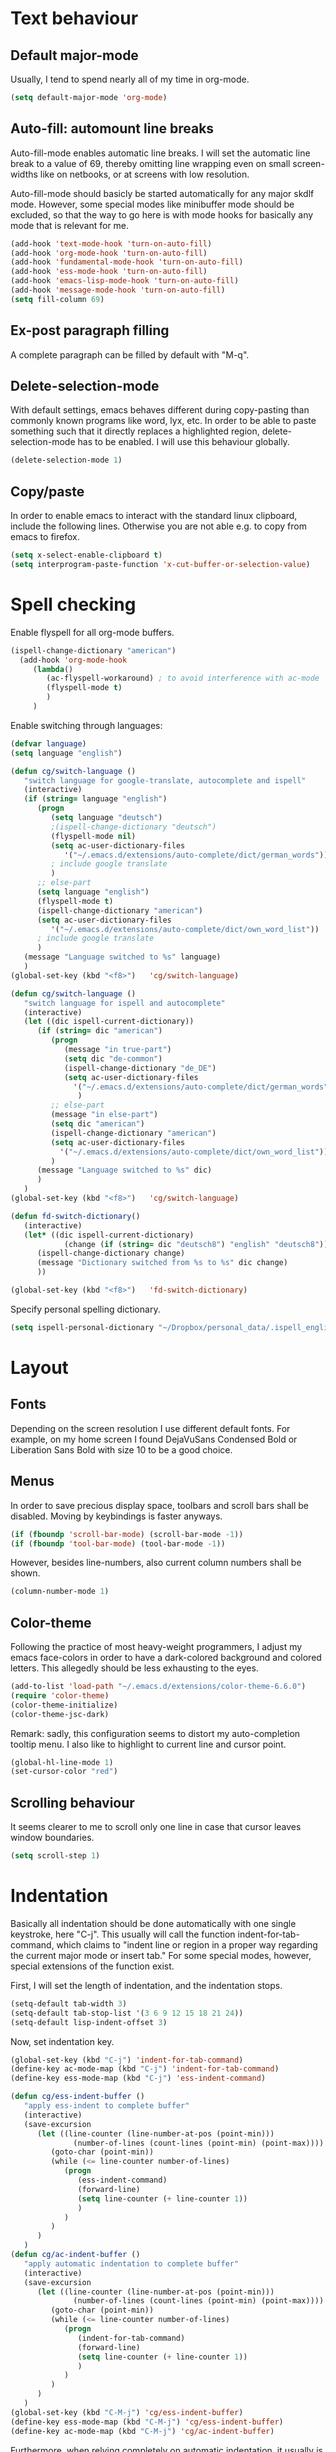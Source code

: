 * Text behaviour
** Default major-mode
Usually, I tend to spend nearly all of my time in org-mode.
#+BEGIN_SRC emacs-lisp
  (setq default-major-mode 'org-mode)
#+END_SRC
** Auto-fill: automount line breaks
Auto-fill-mode enables automatic line breaks. I will set the automatic
line break to a value of 69, thereby omitting line wrapping even on
small screen-widths like on netbooks, or at screens with low
resolution.

Auto-fill-mode should basicly be started automatically for any major
skdlf mode. However, some special modes like minibuffer mode should be
excluded, so that the way to go here is with mode hooks for basically
any mode that is relevant for me.
#+BEGIN_SRC emacs-lisp
  (add-hook 'text-mode-hook 'turn-on-auto-fill)
  (add-hook 'org-mode-hook 'turn-on-auto-fill)
  (add-hook 'fundamental-mode-hook 'turn-on-auto-fill)
  (add-hook 'ess-mode-hook 'turn-on-auto-fill)
  (add-hook 'emacs-lisp-mode-hook 'turn-on-auto-fill)
  (add-hook 'message-mode-hook 'turn-on-auto-fill)
  (setq fill-column 69)
#+END_SRC
** Ex-post paragraph filling
A complete paragraph can be filled by default with "M-q".

** Delete-selection-mode
With default settings, emacs behaves different during copy-pasting
than commonly known programs like word, lyx, etc. In order to be able
to paste something such that it directly replaces a highlighted
region, delete-selection-mode has to be enabled. I will use this
behaviour globally.
#+BEGIN_SRC emacs-lisp
  (delete-selection-mode 1)               
#+END_SRC
** Copy/paste 
In order to enable emacs to interact with the standard linux
clipboard, include the following lines. Otherwise you are not able
e.g. to copy from emacs to firefox.
#+BEGIN_SRC emacs-lisp
  (setq x-select-enable-clipboard t)
  (setq interprogram-paste-function 'x-cut-buffer-or-selection-value)
#+END_SRC
* Spell checking
Enable flyspell for all org-mode buffers.
#+BEGIN_SRC emacs-lisp
(ispell-change-dictionary "american")
  (add-hook 'org-mode-hook
     (lambda()
        (ac-flyspell-workaround) ; to avoid interference with ac-mode
        (flyspell-mode t)
        )
     )
#+END_SRC

Enable switching through languages:
#+BEGIN_SRC emacs-lisp
  (defvar language)
  (setq language "english")
  
  (defun cg/switch-language ()
     "switch language for google-translate, autocomplete and ispell"
     (interactive)
     (if (string= language "english")
        (progn 
           (setq language "deutsch")
           ;(ispell-change-dictionary "deutsch")
           (flyspell-mode nil)
           (setq ac-user-dictionary-files
              '("~/.emacs.d/extensions/auto-complete/dict/german_words"))
           ; include google translate
           )
        ;; else-part
        (setq language "english")
        (flyspell-mode t)
        (ispell-change-dictionary "american")
        (setq ac-user-dictionary-files
           '("~/.emacs.d/extensions/auto-complete/dict/own_word_list"))
        ; include google translate
        )
     (message "Language switched to %s" language) 
     )
  (global-set-key (kbd "<f8>")   'cg/switch-language)
#+END_SRC
#+BEGIN_SRC emacs-lisp :tangle no
  (defun cg/switch-language ()
     "switch language for ispell and autocomplete"
     (interactive)
     (let ((dic ispell-current-dictionary))
        (if (string= dic "american")
           (progn 
              (message "in true-part")
              (setq dic "de-common")
              (ispell-change-dictionary "de_DE")
              (setq ac-user-dictionary-files
                '("~/.emacs.d/extensions/auto-complete/dict/german_words"))
                 )
           ;; else-part
           (message "in else-part")
           (setq dic "american")
           (ispell-change-dictionary "american")
           (setq ac-user-dictionary-files
             '("~/.emacs.d/extensions/auto-complete/dict/own_word_list"))
           )
        (message "Language switched to %s" dic) 
        )
     )
  (global-set-key (kbd "<f8>")   'cg/switch-language)
#+END_SRC
#+BEGIN_SRC emacs-lisp :tangle no
  (defun fd-switch-dictionary()
     (interactive)
     (let* ((dic ispell-current-dictionary)
              (change (if (string= dic "deutsch8") "english" "deutsch8")))
        (ispell-change-dictionary change)
        (message "Dictionary switched from %s to %s" dic change)
        ))
  
  (global-set-key (kbd "<f8>")   'fd-switch-dictionary)
#+END_SRC

Specify personal spelling dictionary.
#+BEGIN_SRC emacs-lisp
  (setq ispell-personal-dictionary "~/Dropbox/personal_data/.ispell_english")
#+END_SRC

* Layout
** Fonts
Depending on the screen resolution I use different default fonts. For
example, on my home screen I found DejaVuSans Condensed Bold or
Liberation Sans Bold with size 10 to be a good choice.
** Menus
In order to save precious display space, toolbars and scroll bars
shall be disabled. Moving by keybindings is faster anyways.
#+BEGIN_SRC emacs-lisp
  (if (fboundp 'scroll-bar-mode) (scroll-bar-mode -1))
  (if (fboundp 'tool-bar-mode) (tool-bar-mode -1))
#+END_SRC
However, besides line-numbers, also current column numbers shall be
shown. 
#+BEGIN_SRC emacs-lisp
  (column-number-mode 1)
#+END_SRC
** Color-theme
Following the practice of most heavy-weight programmers, I adjust my
emacs face-colors in order to have a dark-colored background and
colored letters. This allegedly should be less exhausting to the
eyes.
#+BEGIN_SRC emacs-lisp
  (add-to-list 'load-path "~/.emacs.d/extensions/color-theme-6.6.0")
  (require 'color-theme)
  (color-theme-initialize)
  (color-theme-jsc-dark)
#+END_SRC
Remark: sadly, this configuration seems to distort my auto-completion
tooltip menu.
I also like to highlight to current line and cursor point.
#+BEGIN_SRC emacs-lisp  
  (global-hl-line-mode 1)
  (set-cursor-color "red")
#+END_SRC
** Scrolling behaviour
It seems clearer to me to scroll only one line in case that cursor
leaves window boundaries.
#+BEGIN_SRC emacs-lisp  
    (setq scroll-step 1)
#+END_SRC
* Indentation
Basically all indentation should be done automatically with one
single keystroke, here "C-j". This usually will call the function
indent-for-tab-command, which claims to "indent line or region in a
proper way regarding the current major mode or insert tab."
For some special modes, however, special extensions of the function
exist. 

First, I will set the length of indentation, and the indentation
stops. 	
#+BEGIN_SRC emacs-lisp
  (setq-default tab-width 3)
  (setq-default tab-stop-list '(3 6 9 12 15 18 21 24))
  (setq-default lisp-indent-offset 3)
#+END_SRC

Now, set indentation key.
#+BEGIN_SRC emacs-lisp
  (global-set-key (kbd "C-j") 'indent-for-tab-command)
  (define-key ac-mode-map (kbd "C-j") 'indent-for-tab-command)
  (define-key ess-mode-map (kbd "C-j") 'ess-indent-command)
  
  (defun cg/ess-indent-buffer ()
     "apply ess-indent to complete buffer"
     (interactive)
     (save-excursion
        (let ((line-counter (line-number-at-pos (point-min)))
                (number-of-lines (count-lines (point-min) (point-max))))
           (goto-char (point-min))
           (while (<= line-counter number-of-lines)
              (progn
                 (ess-indent-command)
                 (forward-line)
                 (setq line-counter (+ line-counter 1))
                 )
              )
           )
        )
     )
  (defun cg/ac-indent-buffer ()
     "apply automatic indentation to complete buffer"
     (interactive)
     (save-excursion
        (let ((line-counter (line-number-at-pos (point-min)))
                (number-of-lines (count-lines (point-min) (point-max))))
           (goto-char (point-min))
           (while (<= line-counter number-of-lines)
              (progn
                 (indent-for-tab-command)
                 (forward-line)
                 (setq line-counter (+ line-counter 1))
                 )
              )
           )
        )
     )
  (global-set-key (kbd "C-M-j") 'cg/ess-indent-buffer)
  (define-key ess-mode-map (kbd "C-M-j") 'cg/ess-indent-buffer)
  (define-key ac-mode-map (kbd "C-M-j") 'cg/ac-indent-buffer)
#+END_SRC

Furthermore, when relying completely on automatic indentation, it
usually is more appropriate to automatically set the next line to
adequate indentation. Hence, my standard settings for new lines will
be with indentation.
#+BEGIN_SRC emacs-lisp
  (global-set-key (kbd "RET") 'newline-and-indent)
  (global-set-key (kbd "C-M-<return>") 'newline)
  (global-set-key (kbd "C-M-S-<return>") 'indent-new-comment-line)
#+END_SRC
The following code should originally force emacs to use real TABs
instead of spaces. Furthermore, tab-to-tab-stop allows only stop at
the stops given by tab-stop-list. The function cg/insert-tab inserts
TAB at point. More sophisticated behaviour like on regions still has
to be inserted, as well as an inverting command.
#+BEGIN_SRC emacs-lisp  
  (setq-default indent-tabs-mode nil)
  (setq indent-tabs-mode nil)
  (defun cg/insert-tab ()
     "insert TAB at point"
     (interactive)
     (insert-tab)
     )
  (global-set-key (kbd "M-j") 'cg/insert-tab) 
#+END_SRC

** TODO Enable manual indentation
For some settings, however, I want to be able to manually include a
tab on a complete highlighted region or line. For example, code in
babel code blocks usually is indented. The active org-mode major
mode does not recognize language specific indentation inside of code
blocks automatically. One way always would be to use quotation on
TAB: press "C-q TAB".
Manual indentation should be bound to M-j and C-M-j.


** Indentation according to org-outline
Org documents can be indented according to their underlying outline
structure. That means, lower-level subtrees will be indented
more. However, I will rely on the default setting here, since
org-indent-mode will waste precious display space.
#+BEGIN_SRC emacs-lisp
  (org-indent-mode nil)
#+END_SRC


* Syntax-based motion and deletion
[[http://www.slac.stanford.edu/comp/unix/gnu-info/elisp_32.html][link to info about syntax tables]]
Syntax-based motion is the key to fast cursor movements. Hence, I
heavily rely on some in-built motion commands, which I slightly adapt
for customized syntax interpretation. 
Since my cursor movements mainly consist of word-based and sexp-based
syntax, I did adapt their key bindings, in order to have them set to
the best accessible keys.

** Modify syntax tables
#+BEGIN_SRC emacs-lisp
  ;; modify default syntax table
  (modify-syntax-entry ?\C-\j "-") ; newline as whitespace
  (modify-syntax-entry ?. "'")
  (modify-syntax-entry ?$ "'")
  (modify-syntax-entry ?- "_")
  (modify-syntax-entry ?' "'")
  
  ;; modify ess-mode syntax table
  (modify-syntax-entry ?. "'" ess-mode-syntax-table) ;; stop symbol motions at . / sexp does
                               ;; not stop at prefixes
  (modify-syntax-entry ?$ "'" ess-mode-syntax-table) ;; stop symbol motions at $ / sexp does
                               ;; not stop at prefixes
  (modify-syntax-entry ?- "_" ess-mode-syntax-table) ;; make symbol constituent
  (modify-syntax-entry ?' "'" ess-mode-syntax-table)
#+END_SRC
** Word-based
Word based motions and copying operations are always incorporating
"M". While basic operations are already implemented, copying
behavior based on previous motion are initialized. 
#+BEGIN_SRC emacs-lisp
  (global-set-key (kbd "M-n") 'forward-word)
  (global-set-key (kbd "M-p") 'backward-word)
  (global-set-key (kbd "M-<backspace>") 'backward-kill-word)
  (global-set-key (kbd "M-d") 'kill-word)
  
  (defun cg/copy-current-word ()
       "copy word at point"
       (save-excursion
          (kill-new (word-at-point))
          (message (word-at-point)))
       )
    
    (defun cg/copy-forward-word ()
       "copy current or next word"
       (save-excursion
          (forward-word)
          (backward-word)
          (thing-at-point 'word)
          (message (thing-at-point 'word))
          )
       )
    
    (defun cg/copy-backward-word ()
       "copy current or previous word"
       (save-excursion
          (backward-word)
          (forward-word)
          (kill-new (word-at-point))
          (message (word-at-point)))
       )
    
    (defun cg/copy-word-with-direction-guess ()
       "based on last movement, try to guess whether previous or next
       word shall be copied to kill-ring"
       (interactive)
       
       ;; init list of last motions for comparison
       (setq last-motion-to-next-guess-alist
       '((forward-char    . cg/copy-forward-word)
           (forward-word     . cg/copy-forward-word)
           (forward-sexp  . cg/copy-forward-word)   
           (backward-char    . cg/copy-backward-word)
           (backward-word  . cg/copy-backward-word)
           (backward-sexp . cg/copy-backward-word)))
       ;; remark: possibly extend to search commands
    
       ;; set default value, if motions don't match
       (setq default-motion 'cg/copy-current-word)
    
       ;; store last command
       (let ((input-motion last-command)
               copy-function)
    
          ;; compare last command to list of possible motions
          (if (assoc-string input-motion last-motion-to-next-guess-alist)
             (setq copy-function (cdr (assoc-string input-motion
          last-motion-to-next-guess-alist)))
             ;; else: default motion
             (setq copy-function default-motion)
             )
          ;;(print copy-function)
          (funcall copy-function)
          )
       )

  (global-set-key (kbd "M-ä") 'cg/copy-word-with-direction-guess)
#+END_SRC
#+BEGIN_SRC emacs-lisp
  (defun sacha/search-word-backward ()
    "Find the previous occurrence of the current word."
    (interactive)
    (let ((cur (point)))
      (skip-syntax-backward "w_")
      (goto-char
       (if (re-search-backward (concat "\\_<" (current-word) "\\_>") nil t)
           (match-beginning 0)
         cur))))
#+END_SRC  
** Sexp-based

#+BEGIN_SRC emacs-lisp
    (require 'thingatpt)
    
    (global-set-key (kbd "C-M-n") 'forward-sexp)
    (global-set-key (kbd "C-M-p") 'backward-sexp)
    (global-set-key (kbd "C-M-<backspace>") 'backward-kill-sexp)
    (global-set-key (kbd "C-M-d") 'kill-sexp)
    
  (defun cg/copy-current-sexp ()
       "copy sexp at point"
       (save-excursion
          (kill-new (thing-at-point 'sexp))
          (message (thing-at-point 'sexp)))
       )
    
    (defun cg/copy-forward-sexp ()
       "copy current or next sexp"
       (save-excursion
          (forward-sexp)
          (backward-sexp)
          (kill-new (thing-at-point 'sexp))
          (message (thing-at-point 'sexp))
          )
       )
    
    (defun cg/copy-backward-sexp ()
       "copy current or previous sexp"
       (save-excursion
          (backward-sexp)
          (forward-sexp)
          (backward-char)
          (kill-new (thing-at-point 'sexp))
          (message (thing-at-point 'sexp))
          )
       )
    
    (defun cg/copy-sexp-with-direction-guess ()
     "based on last movement, try to guess whether previous or next
     sexp shall be copied to kill-ring"
     (interactive)
     
     ;; init list of last motions for comparison
     (setq last-motion-to-next-guess-alist
     '((forward-char    . cg/copy-forward-sexp)
         (forward-word     . cg/copy-forward-sexp)
         (forward-sexp  . cg/copy-forward-sexp)   
         (backward-char    . cg/copy-backward-sexp)
         (backward-word  . cg/copy-backward-sexp)
         (backward-sexp . cg/copy-backward-sexp)))
     ;; remark: possibly extend to search commands
  
     ;; set default value, if motions don't match
     (setq default-motion 'cg/copy-current-sexp)
  
     ;; store last command
     (let ((input-motion last-command)
             copy-function)
  
        ;; compare last command to list of possible motions
        (if (assoc-string input-motion last-motion-to-next-guess-alist)
           (setq copy-function (cdr (assoc-string input-motion
        last-motion-to-next-guess-alist)))
           ;; else: default motion
           (setq copy-function default-motion)
           )
        ;;(print copy-function)
        (funcall copy-function)
        )
     )
  (global-set-key (kbd "C-M-ä") 'cg/copy-sexp-with-direction-guess)
    
#+END_SRC
** Symbol-based
#+BEGIN_SRC emacs-lisp
  (defun backward-symbol ()
     "move backwards based on symbol syntax: stop at "
     (interactive)
     (skip-syntax-backward "w_")
     )
  
  (defun cg/copy-current-symbol ()
     "copy symbol at point"
     (save-excursion
        (kill-new (thing-at-point 'symbol))
        (message (thing-at-point 'symbol))
        )
     )
  
  (defun cg/kill-symbol-forward ()
     "kill symbol at point"
     (interactive)
     (let ((original-point (point)))
        (forward-symbol 1)
        (backward-symbol)
        (kill-region original-point (end-of-thing 'symbol))
        )
     )
  
  ;; (global-set-key (kbd "C-S-<backspace>") 'cg/kill-symbol-forward)
  (global-set-key (kbd "C-S-d") 'cg/kill-symbol-forward)
  
  (defun cg/copy-current-symbol ()
     "copy symbol at point"
     (save-excursion
        (kill-new (thing-at-point 'symbol))
        (message (thing-at-point 'symbol)))
     )
  
  (defun cg/copy-forward-symbol ()
     "copy current or next symbol"
     (save-excursion
        (forward-symbol)
        (backward-symbol)
        (kill-new (thing-at-point 'symbol))
        (message (thing-at-point 'symbol))
        )
     )
  
  (defun cg/copy-backward-symbol ()
     "copy current or previous symbol"
     (save-excursion
        (backward-symbol)
        (forward-symbol)
        (backward-char)
        (kill-new (thing-at-point 'symbol))
        (message (thing-at-point 'symbol))
        )
     )
  
  (defun cg/copy-symbol-with-direction-guess ()
     "based on last movement, try to guess whether previous or next
       symbol shall be copied to kill-ring"
     (interactive)
     
     ;; init list of last motions for comparison
     (setq last-motion-to-next-guess-alist
        '((forward-char    . cg/copy-forward-symbol)
            (forward-word     . cg/copy-forward-symbol)
            (forward-sexp  . cg/copy-forward-symbol)   
            (backward-char    . cg/copy-backward-symbol)
            (backward-word  . cg/copy-backward-symbol)
            (backward-sexp . cg/copy-backward-symbol)))
     ;; remark: possibly extend to search commands
     
     ;; set default value, if motions don't match
     (setq default-motion 'cg/copy-current-symbol)
     
     ;; store last command
     (let ((input-motion last-command)
             copy-function)
        
        ;; compare last command to list of possible motions
        (if (assoc-string input-motion last-motion-to-next-guess-alist)
           (setq copy-function (cdr (assoc-string input-motion
                                       last-motion-to-next-guess-alist)))
           ;; else: default motion
           (setq copy-function default-motion)
           )
        ;;(print copy-function)
        (funcall copy-function)
        )
     )
  (global-set-key (kbd "S-C-ä") 'cg/copy-symbol-with-direction-guess)
  
  
  (global-set-key (kbd "S-C-n") 'forward-symbol)
  (global-set-key (kbd "S-C-p") 'backward-symbol)
  
  
#+END_SRC
** Whitespace-based
#+BEGIN_SRC emacs-lisp
  
  
  (defun forward-nowhitespace (&optional other-direction)
     "required as input for nowhitespace movements with thing-at-point"
     (interactive "p")
     (if (= other-direction -1)
        (skip-syntax-backward "^->") ; no whitespaces and comment
                                     ; delimiters (in order to stop at
                                     ; newline)
        (skip-syntax-forward "^->")
        )
     )
  
  (defun cg/copy-current-nowhitespace ()
     "copy nowhitespace at point"
     (interactive)
         (save-excursion
            (kill-new (thing-at-point 'nowhitespace))
            (message (thing-at-point 'nowhitespace)))
     )
  
  (defun cg/copy-current-double-sexp ()
     "copy nowhitespace at point"
     (interactive)
         (save-excursion
            (let ((beg)
                    (end ))
               (forward-sexp 1)
               (forward-sexp -1)
               (setq beg (point))
               (forward-sexp 2)
               (setq end (point))
               (copy-region-as-kill beg end)
               )
            (message (car kill-ring)))
     )
  
  (defun cg/copy-nowhitespace-or-double-sexp ()
     "if pressed once, copy current nowhitespace, else if pressed twice, copy
     double sexp"
     (interactive)
     (let ((input-motion last-command)
             copy-function)
        (if (string= input-motion "cg/copy-nowhitespace-or-double-sexp")
           ;; increase copying region
           (setq copy-function 'cg/copy-current-double-sexp)
           (setq copy-function 'cg/copy-current-nowhitespace))
        (funcall copy-function)
        )
     )
  
  (global-set-key (kbd "C-ä") 'cg/copy-nowhitespace-or-double-sexp)
  
#+END_SRC
** Sentence-based 
Adapt sentence syntax to end with single space.
#+BEGIN_SRC emacs-lisp
  (setq sentence-end-double-space nil)
#+END_SRC
** Line based 
Enable killing to begin of line.
#+BEGIN_SRC emacs-lisp
  (defun cg/kill-start-of-line ()
    "kill from point to start of line"
    (interactive)
    (kill-line 0)
    )
  (global-set-key (kbd "M-k") 'cg/kill-start-of-line)
#+END_SRC

** Possible keys for motion / deletion / copying  
C-f -> cursor default
C-b -> cursor default
C-n -> good: cursor default
C-p -> good: cursor default
M-f -> bad: word default
M-b -> bad: word default
M-n -> good: word
M-p -> good: word
C-M-n -> good: sexp
C-M-p -> good: sexp
S-M-p -> good - doesn't work
S-M-n -> good - doesn't work
S-C-f -> good
S-C-b -> good
S-C-n -> good: symbol
S-C-p -> good: symbol

** Keybindings overview

|-----------+---------+----------|
| item      | command | shortcut |
|-----------+---------+----------|
| pointwise |         |          |
|-----------+---------+----------|
|           | forw    | C-f      |
|           | backw   | C-b      |
|           | up      | C-p      |
|           | down    | C-n      |
| deletion  |         |          |
|           | forw    | C-d      |
|           | backw   | C-DEL    |
|           | backw   | DEL      |
|-----------+---------+----------|
| words           |       |         |
|-----------------+-------+---------|
|                 | forw  | M-n     |
|                 | backw | M-p     |
| deletion        |       |         |
|                 | forw  | M-d     |
|                 | backw | M-DEL   |
|-----------------+-------+---------|
| line            |       |         |
|-----------------+-------+---------|
|                 | forw  | C-e     |
|                 | backw | C-a     |
| deletion        |       |         |
|                 | forw  | C-k     |
|                 | backw | C-DEL   |
|                 | backw | M-k     |
|-----------------+-------+---------|
| sentence        |       |         |
|-----------------+-------+---------|
|                 | forw  | M-e     |
|                 | backw | M-a     |
| deletion        |       |         |
|                 | forw  |         |
|                 | backw |         |
|-----------------+-------+---------|
| sexp            |       |         |
|-----------------+-------+---------|
|                 | forw  | C-M-n   |
|                 | backw | C-M-p   |
| deletion        |       |         |
|                 | forw  | C-M-d   |
|                 | backw | C-M-DEL |
|-----------------+-------+---------|
| non-white-space |       |         |
|-----------------+-------+---------|
|                 | forw  | S-C-f   |
|                 | backw | S-C-b   |
| deletion        |       |         |
|                 | forw  | S-C-D   |
|                 | backw | S-C-DEL |

* Windows and buffers

** Source code block
Since I encounter source code blocks very often, I changed the
step-in / step-out keybind, since the default C-c '-setting is too
long for me.
#+BEGIN_SRC emacs-lisp  
  (define-key org-mode-map (kbd "C-ü") 'org-edit-special)
  (define-key org-src-mode-map (kbd "C-ü") 'org-edit-src-exit)
#+END_SRC

** Other window
Also one of my most frequently used functions.  Hence, faster
keybinding is used, as well as for inverse direction.
#+BEGIN_SRC emacs-lisp
    (global-set-key (kbd "M-SPC") 'other-window)
    (defun cg/inverse-other-window ()
      "window cycling in inverse direction"
       (interactive)
      (other-window -1)
      )
    (global-set-key (kbd "M-S-SPC") 'cg/inverse-other-window)
#+END_SRC

** Window resize operations
Often it is necessary to resize, create and delete windows. Possible
keybindings here are:
- C-+
- M-+
- C-x +
- C-x C-+
Probably something like text-scale-adjust would be desirable, where I
start adjustment mode once, and then I'm able to perform increase and
decrease operations with + and -, and equal size with =, and default
size with 0.
*** Current window
Increase current window by two lines, either horizontally or
vertically. 
#+BEGIN_SRC emacs-lisp
  (defun cg/increase-current-window ()
    "Increase current window by two lines"
    (interactive)
    (enlarge-window 2)
    )
  (global-set-key (kbd "C-+") 'cg/increase-current-window)
#+END_SRC
Decrease current window.
#+BEGIN_SRC emacs-lisp
  (defun cg/decrease-current-window ()
    "Decrease current window by two lines"
    (interactive)
    (other-window 1)
    (enlarge-window 2)
    (other-window -1)
    )
  (global-set-key (kbd "M-+") 'cg/decrease-current-window)
#+END_SRC
Toogle major window: given that two windows exist, alternately
increase other window. This function is helpful for when one window
contains a code script, while the second one contains a console.
#+BEGIN_SRC emacs-lisp
  (defun toggle-major-window ()
    "Set focus on second window, and enlargen it
  to cover about 3/4 of overall area"
    (interactive)
    (if (not (one-window-p))              ; if more than one window
        (progn
          (other-window 1)                ; switch to other window
          (balance-windows)               ; split overall area equally
          (enlarge-window 8))))           ; enlargen current window by 8 lines
      (global-set-key (kbd "C-M-+") 'toggle-major-window)
#+END_SRC

*** Operations on other-window
The operations here could be: open buffer, file or directory in other
window. Scroll other window, set focus in other window, kill other
window, kill buffer in other window, kill both.
#+BEGIN_SRC emacs-lisp
(defun set-focus-lower-window ()
  "Move focus of lower window so that last line of buffer
exactly matches last line of frame"
    (interactive)
    (if (not (one-window-p))		; if more than one window
    (progn
      (other-window 1)			; move point to second window
      (end-of-buffer)			; go to end of buffer
      (recenter -1)			; move point to last line of frame
      (other-window 1))))		; move point back again
(global-set-key (kbd "C-x C-l") 'set-focus-lower-window)
#+END_SRC





(global-set-key (kbd "C-x t") 'kill-buffer-and-window)

(defun kill-other-buffer-and-window ()
  "Kill other window with buffer also."
  (interactive)
  (other-window 1)
  (kill-buffer-and-window))

(global-set-key (kbd "C-x C-t") 'kill-other-buffer-and-window)

(defun open-pic-at-point ()
  "Open link to pic in horizontally splitted window."
  (interactive)
  (split-window-horizontally)
  (org-open-at-point))

(global-set-key (kbd "C-x C-o") 'open-pic-at-point)
(image-mode)
(define-key image-mode-map (kbd "k") 'kill-buffer-and-window)
(emacs-lisp-mode)

** Buffers
Since I only very seldomly use list-buffers, I rebound the key to
the command ido-switch-buffer-other-window, which allows to choose a
buffer for the second window. If no other window exists, a
horizontal split will be conducted, and the chosen buffer will be
inserted in the newly opened window.
#+BEGIN_SRC emacs-lisp
  (global-set-key (kbd "C-x C-b") 'ido-switch-buffer-other-window)
  (global-set-key (kbd "C-x C-d") 'dired-other-window)
  (global-set-key (kbd "C-x C-f") 'ido-find-file-other-window)
  (global-set-key (kbd "C-x 4 b") 'list-buffers)
#+END_SRC

*** File opening
As already have set default settings for auto-fill-mode, which I
adjust only very seldomly, there is no need for me to keep
set-fill-column as key binding. Hence, to comply with my buffer
settings, I rebind ido-find-file.
#+BEGIN_SRC emacs-lisp
(global-set-key (kbd "C-x f") 'ido-find-file)
#+END_SRC
This way, after some familiarization, I can bind
ido-find-file-other-window to "C-x C-f".

* Commenting
Although emacs already is equipped quite sophisticated
do-what-I-mean commenting powers, I still want to be able to toggle
between commented and uncommented for the current line or highlighted
region. I bound the command to "C-#" since many command languages
use # as comment symbol. Another natural choice would be "M-," which
is more in resemblance to the emacs commenting binding "S-M-;".
#+BEGIN_SRC emacs-lisp
  (defun comment-or-uncomment-line ()
    (interactive)
    (comment-or-uncomment-region (line-beginning-position)
                                 (line-end-position)))
  (global-set-key (kbd "C-#") 'comment-or-uncomment-line)
  (define-key org-mode-map (kbd "C-#") 'comment-or-uncomment-line)
#+END_SRC
Keep in mind that in order to extend existing comments into the next
line you can use indent-new-comment-line bound to "M-S-RET".

* Misc
Enable emacsclient
#+BEGIN_SRC emacs-lisp
(server-start)
#+END_SRC

(custom-set-variables
  ;; custom-set-variables was added by Custom.
  ;; If you edit it by hand, you could mess it up, so be careful.
  ;; Your init file should contain only one such instance.
  ;; If there is more than one, they won't work right.
 '(canlock-password "7c5426993fd9b0f7c6f57a98e8fed4b718bc46ba")
 '(org-agenda-ndays 14)
 '(org-agenda-show-all-dates t)
 '(org-agenda-skip-deadline-if-done t)
 '(org-agenda-skip-scheduled-if-done t)
 '(org-agenda-start-on-weekday nil)
 '(org-deadline-warning-days 14)
 '(org-fast-tag-selection-single-key nil)
 '(org-reverse-note-order nil))
(custom-set-faces
  ;; custom-set-faces was added by Custom.
  ;; If you edit it by hand, you could mess it up, so be careful.
  ;; Your init file should contain only one such instance.
  ;; If there is more than one, they won't work right.
 )
(setq x-select-enable-clipboard t)
